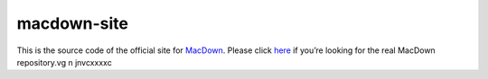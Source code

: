 ===================
macdown-site
===================

This is the source code of the official site for MacDown_. Please click here_
if you’re looking for the real MacDown repository.vg  n   jnvcxxxxc

.. _Macdown: http://macdown.uranusjr.com
.. _here: https://github.com/MacDownApp/macdown
